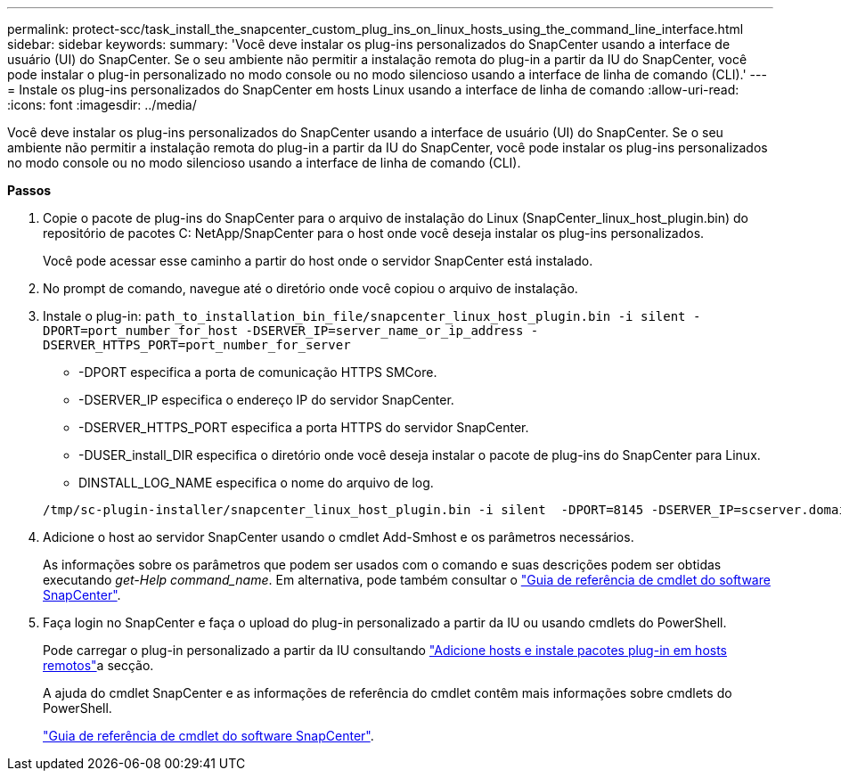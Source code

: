 ---
permalink: protect-scc/task_install_the_snapcenter_custom_plug_ins_on_linux_hosts_using_the_command_line_interface.html 
sidebar: sidebar 
keywords:  
summary: 'Você deve instalar os plug-ins personalizados do SnapCenter usando a interface de usuário (UI) do SnapCenter. Se o seu ambiente não permitir a instalação remota do plug-in a partir da IU do SnapCenter, você pode instalar o plug-in personalizado no modo console ou no modo silencioso usando a interface de linha de comando (CLI).' 
---
= Instale os plug-ins personalizados do SnapCenter em hosts Linux usando a interface de linha de comando
:allow-uri-read: 
:icons: font
:imagesdir: ../media/


[role="lead"]
Você deve instalar os plug-ins personalizados do SnapCenter usando a interface de usuário (UI) do SnapCenter. Se o seu ambiente não permitir a instalação remota do plug-in a partir da IU do SnapCenter, você pode instalar os plug-ins personalizados no modo console ou no modo silencioso usando a interface de linha de comando (CLI).

*Passos*

. Copie o pacote de plug-ins do SnapCenter para o arquivo de instalação do Linux (SnapCenter_linux_host_plugin.bin) do repositório de pacotes C: NetApp/SnapCenter para o host onde você deseja instalar os plug-ins personalizados.
+
Você pode acessar esse caminho a partir do host onde o servidor SnapCenter está instalado.

. No prompt de comando, navegue até o diretório onde você copiou o arquivo de instalação.
. Instale o plug-in: `path_to_installation_bin_file/snapcenter_linux_host_plugin.bin -i silent -DPORT=port_number_for_host -DSERVER_IP=server_name_or_ip_address -DSERVER_HTTPS_PORT=port_number_for_server`
+
** -DPORT especifica a porta de comunicação HTTPS SMCore.
** -DSERVER_IP especifica o endereço IP do servidor SnapCenter.
** -DSERVER_HTTPS_PORT especifica a porta HTTPS do servidor SnapCenter.
** -DUSER_install_DIR especifica o diretório onde você deseja instalar o pacote de plug-ins do SnapCenter para Linux.
** DINSTALL_LOG_NAME especifica o nome do arquivo de log.


+
[listing]
----
/tmp/sc-plugin-installer/snapcenter_linux_host_plugin.bin -i silent  -DPORT=8145 -DSERVER_IP=scserver.domain.com -DSERVER_HTTPS_PORT=8146 -DUSER_INSTALL_DIR=/opt -DINSTALL_LOG_NAME=SnapCenter_Linux_Host_Plugin_Install_2.log -DCHOSEN_FEATURE_LIST=CUSTOM
----
. Adicione o host ao servidor SnapCenter usando o cmdlet Add-Smhost e os parâmetros necessários.
+
As informações sobre os parâmetros que podem ser usados com o comando e suas descrições podem ser obtidas executando _get-Help command_name_. Em alternativa, pode também consultar o https://docs.netapp.com/us-en/snapcenter-cmdlets-48/index.html["Guia de referência de cmdlet do software SnapCenter"^].

. Faça login no SnapCenter e faça o upload do plug-in personalizado a partir da IU ou usando cmdlets do PowerShell.
+
Pode carregar o plug-in personalizado a partir da IU consultando link:task_add_hosts_and_install_plug_in_packages_on_remote_hosts_scc.html["Adicione hosts e instale pacotes plug-in em hosts remotos"]a secção.

+
A ajuda do cmdlet SnapCenter e as informações de referência do cmdlet contêm mais informações sobre cmdlets do PowerShell.

+
https://docs.netapp.com/us-en/snapcenter-cmdlets-48/index.html["Guia de referência de cmdlet do software SnapCenter"^].


